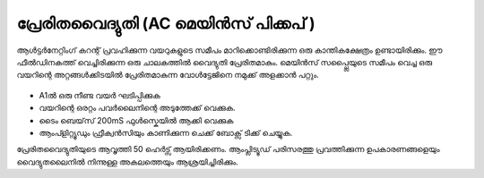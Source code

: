 പ്രേരിതവൈദ്യുതി  (AC മെയിൻസ് പിക്കപ് )
-----------------------------------------
ആൾട്ടർനേറ്റിംഗ് കറന്റ് പ്രവഹിക്കുന്ന വയറുകളുടെ സമീപം മാറിക്കൊണ്ടിരിക്കുന്ന ഒരു കാന്തികക്ഷേത്രം ഉണ്ടായിരിക്കും. ഈ ഫീൽഡിനകത്ത് വെച്ചിരിക്കുന്ന ഒരു ചാലകത്തിൽ വൈദ്യുതി പ്രേരിതമാകും. മെയിൻസ് സപ്പ്ലൈയുടെ സമീപം വെച്ച ഒരു വയറിന്റെ അറ്റങ്ങൾക്കിടയിൽ പ്രേരിതമാകുന്ന വോൾട്ടേജിനെ നമുക്ക് അളക്കാൻ പറ്റും.

 .. image:: schematics/line-pickup.svg
	   :width: 300px



- A1ൽ ഒരു നീണ്ട വയർ ഘടിപ്പിക്കുക 
- വയറിന്റെ ഒരറ്റം പവർലൈനിന്റെ അടുത്തേക്ക് വെക്കുക.
- ടൈം ബെയ്‌സ്  200mS ഫുൾസ്കെയിൽ ആക്കി വെക്കുക  
- ആംപ്ളിറ്റ്യൂഡും ഫ്രീക്വൻസിയും കാണിക്കുന്ന ചെക്ക് ബോക്സ്  ടിക്ക് ചെയ്യുക.
 
പ്രേരിതവൈദ്യുതിയുടെ ആവൃത്തി 50 ഹെർട്സ് ആയിരിക്കണം. ആംപ്ലിട്യൂഡ്  പരിസരത്തു പ്രവത്തിക്കുന്ന ഉപകാരണങ്ങളെയും വൈദ്യുതലൈനിൽ നിന്നുള്ള അകലത്തെയും ആശ്രയിച്ചിരിക്കും.




